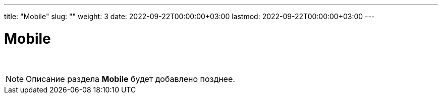---
title: "Mobile"
slug: ""
weight: 3
date: 2022-09-22T00:00:00+03:00
lastmod: 2022-09-22T00:00:00+03:00
---

:toc: auto
:toc-title: Содержание
:toclevels: 5
:doctype: book
:icons: font
:figure-caption: Рисунок
:source-highlighter: pygments
:pygments-css: style
:pygments-style: monokai
:includedir: ./content/

:imgdir: /02_01_02_img/
:imagesdir: {imgdir}
ifeval::[{exp2pdf} == 1]
:imagesdir: static{imgdir}
:includedir: ../
endif::[]

:imagesoutdir: ./static/02_01_02_img/

= Mobile

{empty} +

====
NOTE: Описание раздела *Mobile* будет добавлено позднее.
====